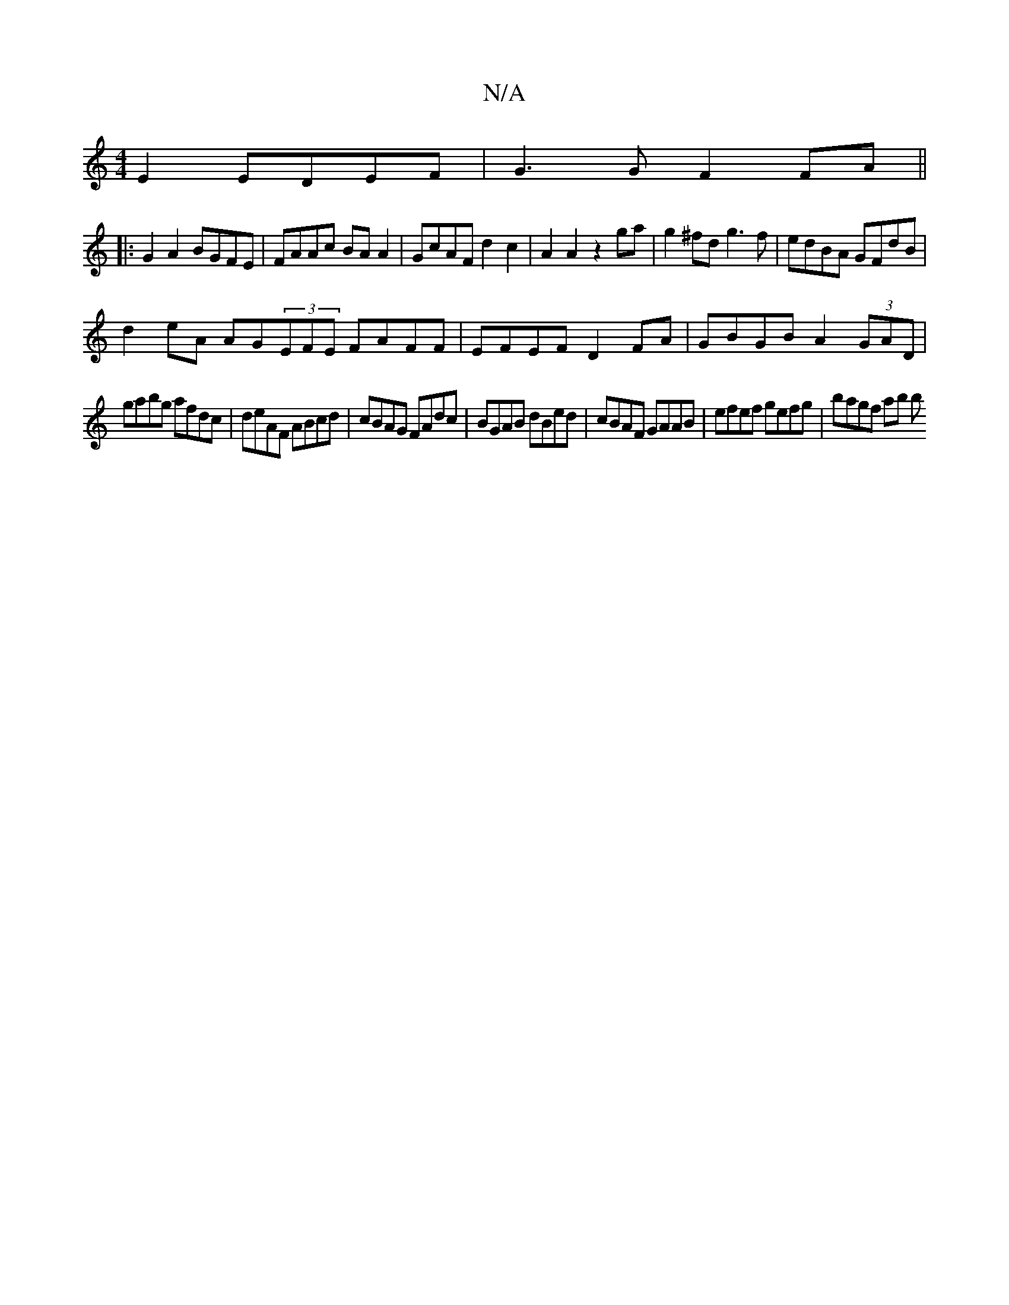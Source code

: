 X:1
T:N/A
M:4/4
R:N/A
K:Cmajor
2 E2 EDEF |G3 G F2 FA ||
|:G2A2 BGFE|FAAc BAA2|GcAF d2c2|A2A2 z2ga|g2^fd g3f|edBA GFdB|
d2eA AG(3EFE FAFF|EFEF D2FA|GBGB A2 (3GAD|
gabg afdc|deAF ABcd|cBAG FAdc|BGAB dBed|cBAF GAAB|efef gefg|bagf ab b